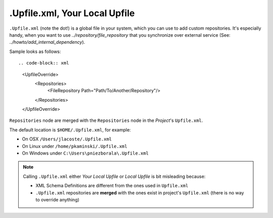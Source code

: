 .Upfile.xml, Your Local Upfile
==============================

``.Upfile.xml`` (note the dot!) is a global file in your system, which you can use to add custom
repositories. It's especially handy, when you want to use `../repository/file_repository` that you synchronize
over external service (See: `../howto/add_internal_dependency`).

Sample looks as follows::

.. code-block:: xml

   <UpfileOverride>
     <Repositories>
       <FileRepository Path="Path/To/Another/Repository"/>
     </Repositories>
   </UpfileOverride>


``Repositories`` node are merged with the ``Repositories`` node in the *Project*'s ``Upfile.xml``.

The default location is ``$HOME/.Upfile.xml``, for example:

- On OSX ``/Users/jlacoste/.Upfile.xml``
- On Linux under ``/home/pkaminski/.Upfile.xml``
- On Windows under ``C:\Users\pniezborala\.Upfile.xml``


.. note::

   Calling ``.Upfile.xml`` either *Your Local Upfile* or *Local Upfile* is bit misleading because:

   - XML Schema Definitions are different from the ones used in ``Upfile.xml``
   - ``.Upfile.xml`` repositories are **merged** with the ones exist in project's ``Upfile.xml``
     (there is no way to override anything)
